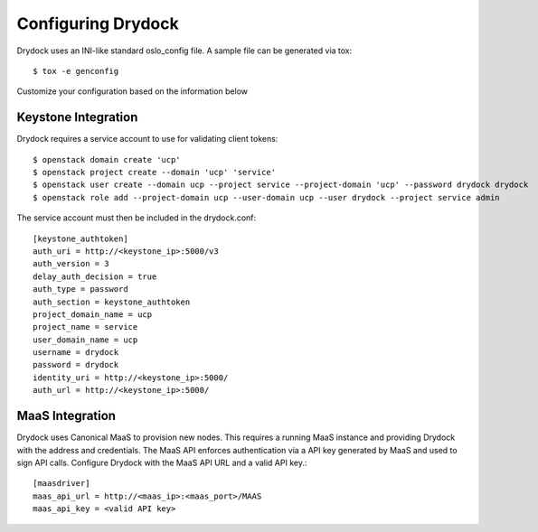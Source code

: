 ===================
Configuring Drydock
===================

Drydock uses an INI-like standard oslo_config file. A sample
file can be generated via tox::

    $ tox -e genconfig

Customize your configuration based on the information below

Keystone Integration
====================

Drydock requires a service account to use for validating client
tokens::

    $ openstack domain create 'ucp'
    $ openstack project create --domain 'ucp' 'service'
    $ openstack user create --domain ucp --project service --project-domain 'ucp' --password drydock drydock
    $ openstack role add --project-domain ucp --user-domain ucp --user drydock --project service admin

The service account must then be included in the drydock.conf::

    [keystone_authtoken]
    auth_uri = http://<keystone_ip>:5000/v3
    auth_version = 3
    delay_auth_decision = true
    auth_type = password
    auth_section = keystone_authtoken
    project_domain_name = ucp
    project_name = service
    user_domain_name = ucp
    username = drydock
    password = drydock
    identity_uri = http://<keystone_ip>:5000/
    auth_url = http://<keystone_ip>:5000/

MaaS Integration
================

Drydock uses Canonical MaaS to provision new nodes. This requires a running MaaS
instance and providing Drydock with the address and credentials. The MaaS API
enforces authentication via a API key generated by MaaS and used to sign API calls.
Configure Drydock with the MaaS API URL and a valid API key.::

    [maasdriver]
    maas_api_url = http://<maas_ip>:<maas_port>/MAAS
    maas_api_key = <valid API key>
